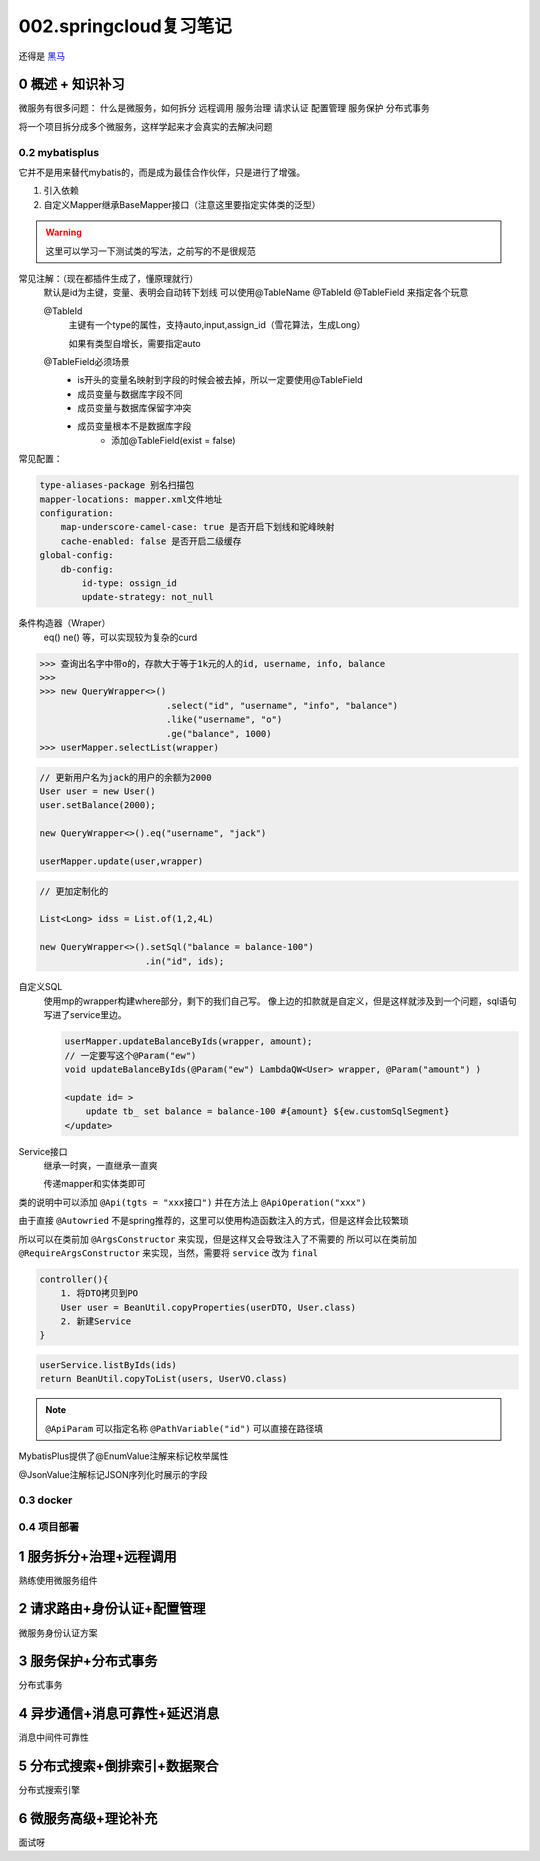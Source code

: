 002.springcloud复习笔记
####################################

还得是 `黑马 <https://www.bilibili.com/video/BV1S142197x7/?spm_id_from=333.1007.top_right_bar_window_custom_collection.content.click&vd_source=3ae9dfcc16ba84113c717163327346c9>`_

0 概述 + 知识补习
==========================
微服务有很多问题：
什么是微服务，如何拆分
远程调用
服务治理
请求认证
配置管理
服务保护
分布式事务

将一个项目拆分成多个微服务，这样学起来才会真实的去解决问题

0.2 mybatisplus
---------------------
它并不是用来替代mybatis的，而是成为最佳合作伙伴，只是进行了增强。

1. 引入依赖
2. 自定义Mapper继承BaseMapper接口（注意这里要指定实体类的泛型）

.. warning::
    这里可以学习一下测试类的写法，之前写的不是很规范

常见注解：（现在都插件生成了，懂原理就行）
    默认是id为主键，变量、表明会自动转下划线
    可以使用@TableName @TableId @TableField 来指定各个玩意

    @TableId 
        主键有一个type的属性，支持auto,input,assign_id（雪花算法，生成Long）

        如果有类型自增长，需要指定auto

    @TableField必须场景
        - is开头的变量名映射到字段的时候会被去掉，所以一定要使用@TableField
        - 成员变量与数据库字段不同
        - 成员变量与数据库保留字冲突
        - 成员变量根本不是数据库字段
            - 添加@TableField(exist = false)

常见配置：

.. code-block::

    type-aliases-package 别名扫描包
    mapper-locations: mapper.xml文件地址
    configuration:
        map-underscore-camel-case: true 是否开启下划线和驼峰映射
        cache-enabled: false 是否开启二级缓存
    global-config:
        db-config:
            id-type: ossign_id
            update-strategy: not_null

条件构造器（Wraper）
    eq() ne() 等，可以实现较为复杂的curd

>>> 查询出名字中带o的，存款大于等于1k元的人的id, username, info, balance
>>> 
>>> new QueryWrapper<>()
                        .select("id", "username", "info", "balance")
                        .like("username", "o")
                        .ge("balance", 1000)
>>> userMapper.selectList(wrapper)


.. code-block::

    // 更新用户名为jack的用户的余额为2000
    User user = new User()
    user.setBalance(2000);

    new QueryWrapper<>().eq("username", "jack")

    userMapper.update(user,wrapper)


.. code-block::

    // 更加定制化的

    List<Long> idss = List.of(1,2,4L)

    new QueryWrapper<>().setSql("balance = balance-100")
                        .in("id", ids);

自定义SQL
    使用mp的wrapper构建where部分，剩下的我们自己写。
    像上边的扣款就是自定义，但是这样就涉及到一个问题，sql语句写进了service里边。

    .. code-block::

        userMapper.updateBalanceByIds(wrapper, amount);
        // 一定要写这个@Param("ew")
        void updateBalanceByIds(@Param("ew") LambdaQW<User> wrapper, @Param("amount") )

        <update id= >
            update tb_ set balance = balance-100 #{amount} ${ew.customSqlSegment}
        </update>


Service接口
    继承一时爽，一直继承一直爽
    
    传递mapper和实体类即可    



类的说明中可以添加 ``@Api(tgts = "xxx接口")``
并在方法上 ``@ApiOperation("xxx")``


由于直接 ``@Autowried`` 不是spring推荐的，这里可以使用构造函数注入的方式，但是这样会比较繁琐

所以可以在类前加 ``@ArgsConstructor`` 来实现，但是这样又会导致注入了不需要的
所以可以在类前加 ``@RequireArgsConstructor`` 来实现，当然，需要将 ``service`` 改为 ``final``

.. CODE-BLOCK::

    controller(){
        1. 将DTO拷贝到PO
        User user = BeanUtil.copyProperties(userDTO, User.class)
        2. 新建Service
    }


.. CODE-BLOCK::

    userService.listByIds(ids)
    return BeanUtil.copyToList(users, UserVO.class)


.. note::

    ``@ApiParam`` 可以指定名称
    ``@PathVariable("id")`` 可以直接在路径填



MybatisPlus提供了@EnumValue注解来标记枚举属性

@JsonValue注解标记JSON序列化时展示的字段






0.3 docker
---------------------





0.4 项目部署
---------------------



1 服务拆分+治理+远程调用
===========================
熟练使用微服务组件



2 请求路由+身份认证+配置管理
============================
微服务身份认证方案

3 服务保护+分布式事务
==============================
分布式事务

4 异步通信+消息可靠性+延迟消息
===================================
消息中间件可靠性

5 分布式搜索+倒排索引+数据聚合
====================================
分布式搜索引擎


6 微服务高级+理论补充
==========================

面试呀